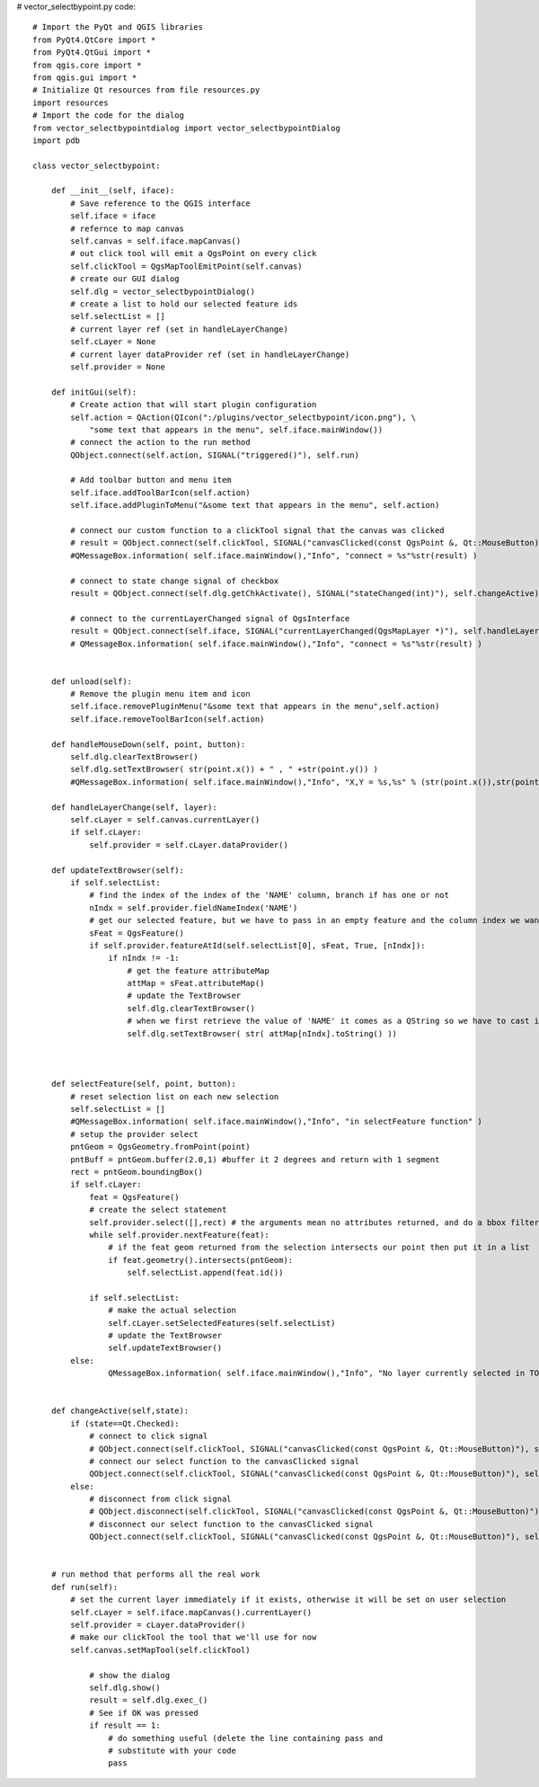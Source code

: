 # vector_selectbypoint.py code::

    # Import the PyQt and QGIS libraries
    from PyQt4.QtCore import *
    from PyQt4.QtGui import *
    from qgis.core import *
    from qgis.gui import * 
    # Initialize Qt resources from file resources.py
    import resources
    # Import the code for the dialog
    from vector_selectbypointdialog import vector_selectbypointDialog
    import pdb

    class vector_selectbypoint:

        def __init__(self, iface):
            # Save reference to the QGIS interface
            self.iface = iface
            # refernce to map canvas
            self.canvas = self.iface.mapCanvas() 
            # out click tool will emit a QgsPoint on every click
            self.clickTool = QgsMapToolEmitPoint(self.canvas)
            # create our GUI dialog
            self.dlg = vector_selectbypointDialog()
            # create a list to hold our selected feature ids
            self.selectList = []
            # current layer ref (set in handleLayerChange)
            self.cLayer = None
            # current layer dataProvider ref (set in handleLayerChange)
            self.provider = None 

        def initGui(self):
            # Create action that will start plugin configuration
            self.action = QAction(QIcon(":/plugins/vector_selectbypoint/icon.png"), \
                "some text that appears in the menu", self.iface.mainWindow())
            # connect the action to the run method
            QObject.connect(self.action, SIGNAL("triggered()"), self.run)

            # Add toolbar button and menu item
            self.iface.addToolBarIcon(self.action)
            self.iface.addPluginToMenu("&some text that appears in the menu", self.action)

            # connect our custom function to a clickTool signal that the canvas was clicked
            # result = QObject.connect(self.clickTool, SIGNAL("canvasClicked(const QgsPoint &, Qt::MouseButton)"), self.handleMouseDown)
            #QMessageBox.information( self.iface.mainWindow(),"Info", "connect = %s"%str(result) )
        
            # connect to state change signal of checkbox
            result = QObject.connect(self.dlg.getChkActivate(), SIGNAL("stateChanged(int)"), self.changeActive)

            # connect to the currentLayerChanged signal of QgsInterface
            result = QObject.connect(self.iface, SIGNAL("currentLayerChanged(QgsMapLayer *)"), self.handleLayerChange)
            # QMessageBox.information( self.iface.mainWindow(),"Info", "connect = %s"%str(result) )


        def unload(self):
            # Remove the plugin menu item and icon
            self.iface.removePluginMenu("&some text that appears in the menu",self.action)
            self.iface.removeToolBarIcon(self.action)

        def handleMouseDown(self, point, button):
            self.dlg.clearTextBrowser()
            self.dlg.setTextBrowser( str(point.x()) + " , " +str(point.y()) )
            #QMessageBox.information( self.iface.mainWindow(),"Info", "X,Y = %s,%s" % (str(point.x()),str(point.y())) )

        def handleLayerChange(self, layer):
            self.cLayer = self.canvas.currentLayer()		
            if self.cLayer:
                self.provider = self.cLayer.dataProvider()

        def updateTextBrowser(self):
            if self.selectList:
                # find the index of the index of the 'NAME' column, branch if has one or not
                nIndx = self.provider.fieldNameIndex('NAME')
                # get our selected feature, but we have to pass in an empty feature and the column index we want
                sFeat = QgsFeature()
                if self.provider.featureAtId(self.selectList[0], sFeat, True, [nIndx]):
                    if nIndx != -1:
                        # get the feature attributeMap
                        attMap = sFeat.attributeMap()
                        # update the TextBrowser
                        self.dlg.clearTextBrowser()
                        # when we first retrieve the value of 'NAME' it comes as a QString so we have to cast it to a Python string
                        self.dlg.setTextBrowser( str( attMap[nIndx].toString() ))
            
                

        def selectFeature(self, point, button):
            # reset selection list on each new selection
            self.selectList = []
            #QMessageBox.information( self.iface.mainWindow(),"Info", "in selectFeature function" )
            # setup the provider select 
            pntGeom = QgsGeometry.fromPoint(point)	
            pntBuff = pntGeom.buffer(2.0,1) #buffer it 2 degrees and return with 1 segment
            rect = pntGeom.boundingBox()
            if self.cLayer:
                feat = QgsFeature()
                # create the select statement
                self.provider.select([],rect) # the arguments mean no attributes returned, and do a bbox filter with our buffered rectangle to limit the amount of features	
                while self.provider.nextFeature(feat):
                    # if the feat geom returned from the selection intersects our point then put it in a list
                    if feat.geometry().intersects(pntGeom):
                        self.selectList.append(feat.id())

                if self.selectList:
                    # make the actual selection	
                    self.cLayer.setSelectedFeatures(self.selectList)
                    # update the TextBrowser
                    self.updateTextBrowser()
            else:	
                    QMessageBox.information( self.iface.mainWindow(),"Info", "No layer currently selected in TOC" )

        
        def changeActive(self,state):
            if (state==Qt.Checked):
                # connect to click signal
                # QObject.connect(self.clickTool, SIGNAL("canvasClicked(const QgsPoint &, Qt::MouseButton)"), self.handleMouseDown)
                # connect our select function to the canvasClicked signal
                QObject.connect(self.clickTool, SIGNAL("canvasClicked(const QgsPoint &, Qt::MouseButton)"), self.selectFeature)
            else:
                # disconnect from click signal
                # QObject.disconnect(self.clickTool, SIGNAL("canvasClicked(const QgsPoint &, Qt::MouseButton)"), self.handleMouseDown)
                # disconnect our select function to the canvasClicked signal
                QObject.connect(self.clickTool, SIGNAL("canvasClicked(const QgsPoint &, Qt::MouseButton)"), self.selectFeature)
            

        # run method that performs all the real work
        def run(self):
            # set the current layer immediately if it exists, otherwise it will be set on user selection
            self.cLayer = self.iface.mapCanvas().currentLayer()
            self.provider = cLayer.dataProvider()
            # make our clickTool the tool that we'll use for now 
            self.canvas.setMapTool(self.clickTool) 

                # show the dialog
                self.dlg.show()
                result = self.dlg.exec_()
                # See if OK was pressed
                if result == 1:
                    # do something useful (delete the line containing pass and
                    # substitute with your code
                    pass


